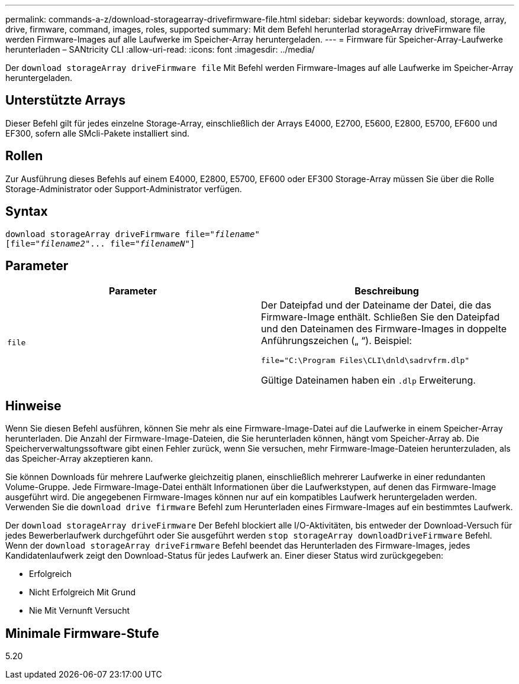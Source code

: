 ---
permalink: commands-a-z/download-storagearray-drivefirmware-file.html 
sidebar: sidebar 
keywords: download, storage, array, drive, firmware, command, images, roles, supported 
summary: Mit dem Befehl herunterlad storageArray driveFirmware file werden Firmware-Images auf alle Laufwerke im Speicher-Array heruntergeladen. 
---
= Firmware für Speicher-Array-Laufwerke herunterladen – SANtricity CLI
:allow-uri-read: 
:icons: font
:imagesdir: ../media/


[role="lead"]
Der `download storageArray driveFirmware file` Mit Befehl werden Firmware-Images auf alle Laufwerke im Speicher-Array heruntergeladen.



== Unterstützte Arrays

Dieser Befehl gilt für jedes einzelne Storage-Array, einschließlich der Arrays E4000, E2700, E5600, E2800, E5700, EF600 und EF300, sofern alle SMcli-Pakete installiert sind.



== Rollen

Zur Ausführung dieses Befehls auf einem E4000, E2800, E5700, EF600 oder EF300 Storage-Array müssen Sie über die Rolle Storage-Administrator oder Support-Administrator verfügen.



== Syntax

[source, cli, subs="+macros"]
----
pass:quotes[download storageArray driveFirmware file="_filename_"]
pass:quotes[[file="_filename2_"... file="_filenameN_"]]
----


== Parameter

[cols="2*"]
|===
| Parameter | Beschreibung 


 a| 
`file`
 a| 
Der Dateipfad und der Dateiname der Datei, die das Firmware-Image enthält. Schließen Sie den Dateipfad und den Dateinamen des Firmware-Images in doppelte Anführungszeichen („ “). Beispiel:

`file="C:\Program Files\CLI\dnld\sadrvfrm.dlp"`

Gültige Dateinamen haben ein `.dlp` Erweiterung.

|===


== Hinweise

Wenn Sie diesen Befehl ausführen, können Sie mehr als eine Firmware-Image-Datei auf die Laufwerke in einem Speicher-Array herunterladen. Die Anzahl der Firmware-Image-Dateien, die Sie herunterladen können, hängt vom Speicher-Array ab. Die Speicherverwaltungssoftware gibt einen Fehler zurück, wenn Sie versuchen, mehr Firmware-Image-Dateien herunterzuladen, als das Speicher-Array akzeptieren kann.

Sie können Downloads für mehrere Laufwerke gleichzeitig planen, einschließlich mehrerer Laufwerke in einer redundanten Volume-Gruppe. Jede Firmware-Image-Datei enthält Informationen über die Laufwerkstypen, auf denen das Firmware-Image ausgeführt wird. Die angegebenen Firmware-Images können nur auf ein kompatibles Laufwerk heruntergeladen werden. Verwenden Sie die `download drive firmware` Befehl zum Herunterladen eines Firmware-Images auf ein bestimmtes Laufwerk.

Der `download storageArray driveFirmware` Der Befehl blockiert alle I/O-Aktivitäten, bis entweder der Download-Versuch für jedes Bewerberlaufwerk durchgeführt oder Sie ausgeführt werden `stop storageArray downloadDriveFirmware` Befehl. Wenn der `download storageArray driveFirmware` Befehl beendet das Herunterladen des Firmware-Images, jedes Kandidatenlaufwerk zeigt den Download-Status für jedes Laufwerk an. Einer dieser Status wird zurückgegeben:

* Erfolgreich
* Nicht Erfolgreich Mit Grund
* Nie Mit Vernunft Versucht




== Minimale Firmware-Stufe

5.20
